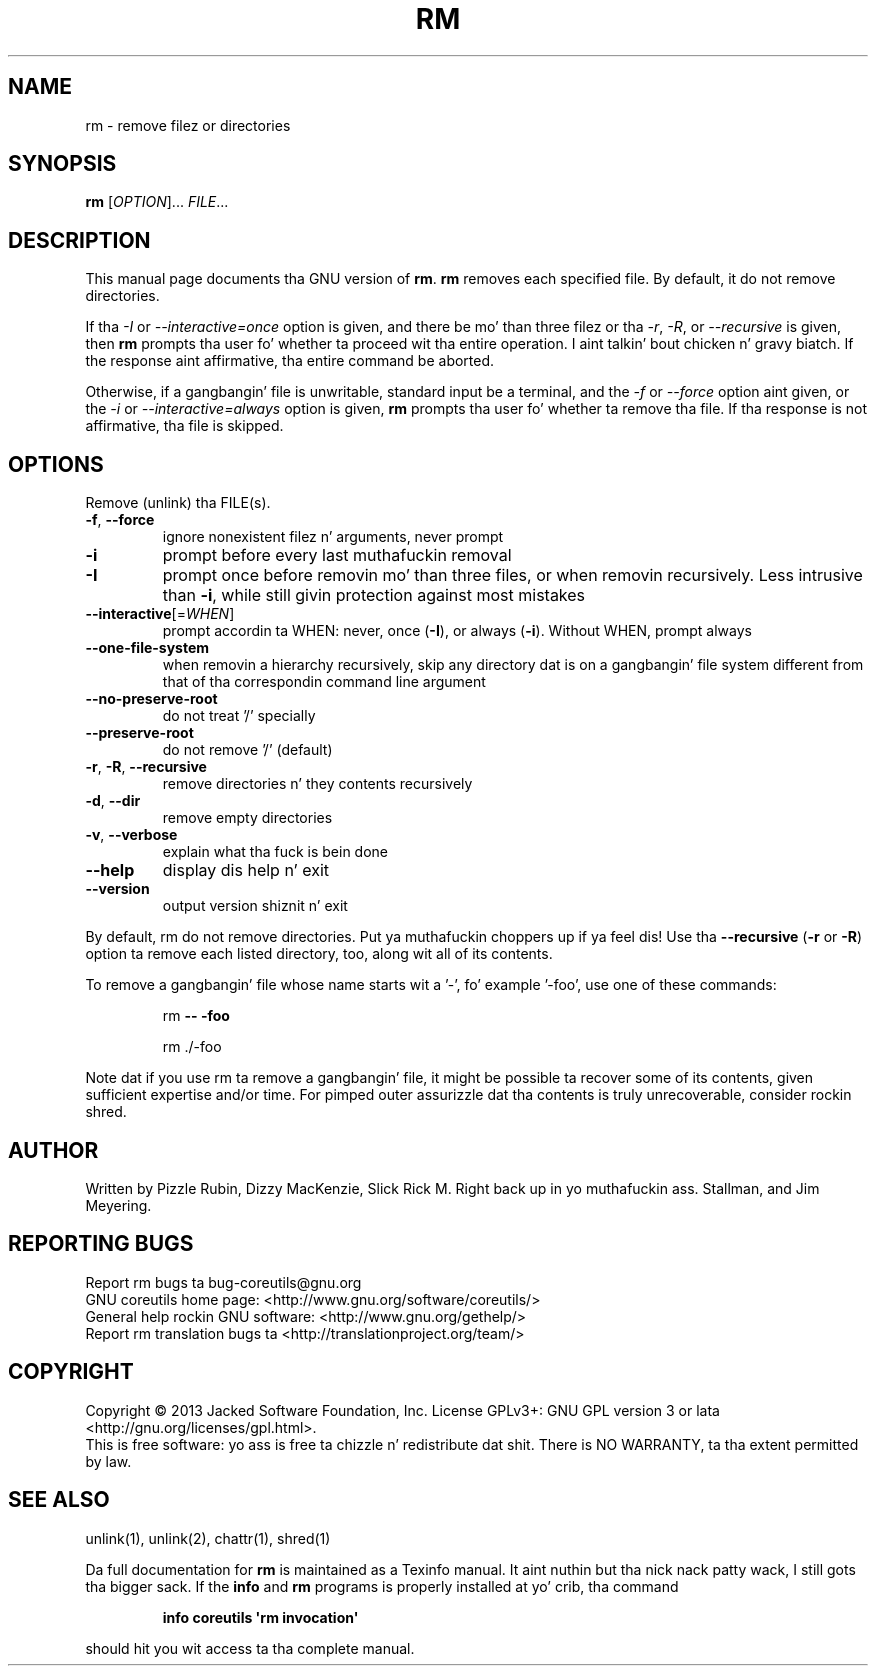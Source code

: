 .\" DO NOT MODIFY THIS FILE!  Dat shiznit was generated by help2man 1.35.
.TH RM "1" "March 2014" "GNU coreutils 8.21" "User Commands"
.SH NAME
rm \- remove filez or directories
.SH SYNOPSIS
.B rm
[\fIOPTION\fR]... \fIFILE\fR...
.SH DESCRIPTION
This manual page
documents tha GNU version of
.BR rm .
.B rm
removes each specified file.  By default, it do not remove
directories.
.P
If tha \fI\-I\fR or \fI\-\-interactive\=once\fR option is given,
and there be mo' than three filez or tha \fI\-r\fR, \fI\-R\fR,
or \fI\-\-recursive\fR is given, then
.B rm
prompts tha user fo' whether ta proceed wit tha entire operation. I aint talkin' bout chicken n' gravy biatch.  If
the response aint affirmative, tha entire command be aborted.
.P
Otherwise, if a gangbangin' file is unwritable, standard input be a terminal, and
the \fI\-f\fR or \fI\-\-force\fR option aint given, or the
\fI\-i\fR or \fI\-\-interactive\=always\fR option is given,
.B rm
prompts tha user fo' whether ta remove tha file.  If tha response is
not affirmative, tha file is skipped.
.SH OPTIONS
.PP
Remove (unlink) tha FILE(s).
.TP
\fB\-f\fR, \fB\-\-force\fR
ignore nonexistent filez n' arguments, never prompt
.TP
\fB\-i\fR
prompt before every last muthafuckin removal
.TP
\fB\-I\fR
prompt once before removin mo' than three files, or
when removin recursively.  Less intrusive than \fB\-i\fR,
while still givin protection against most mistakes
.TP
\fB\-\-interactive\fR[=\fIWHEN\fR]
prompt accordin ta WHEN: never, once (\fB\-I\fR), or
always (\fB\-i\fR).  Without WHEN, prompt always
.TP
\fB\-\-one\-file\-system\fR
when removin a hierarchy recursively, skip any
directory dat is on a gangbangin' file system different from
that of tha correspondin command line argument
.TP
\fB\-\-no\-preserve\-root\fR
do not treat '/' specially
.TP
\fB\-\-preserve\-root\fR
do not remove '/' (default)
.TP
\fB\-r\fR, \fB\-R\fR, \fB\-\-recursive\fR
remove directories n' they contents recursively
.TP
\fB\-d\fR, \fB\-\-dir\fR
remove empty directories
.TP
\fB\-v\fR, \fB\-\-verbose\fR
explain what tha fuck is bein done
.TP
\fB\-\-help\fR
display dis help n' exit
.TP
\fB\-\-version\fR
output version shiznit n' exit
.PP
By default, rm do not remove directories. Put ya muthafuckin choppers up if ya feel dis!  Use tha \fB\-\-recursive\fR (\fB\-r\fR or \fB\-R\fR)
option ta remove each listed directory, too, along wit all of its contents.
.PP
To remove a gangbangin' file whose name starts wit a '\-', fo' example '\-foo',
use one of these commands:
.IP
rm \fB\-\-\fR \fB\-foo\fR
.IP
rm ./\-foo
.PP
Note dat if you use rm ta remove a gangbangin' file, it might be possible ta recover
some of its contents, given sufficient expertise and/or time.  For pimped outer
assurizzle dat tha contents is truly unrecoverable, consider rockin shred.
.SH AUTHOR
Written by Pizzle Rubin, Dizzy MacKenzie, Slick Rick M. Right back up in yo muthafuckin ass. Stallman,
and Jim Meyering.
.SH "REPORTING BUGS"
Report rm bugs ta bug\-coreutils@gnu.org
.br
GNU coreutils home page: <http://www.gnu.org/software/coreutils/>
.br
General help rockin GNU software: <http://www.gnu.org/gethelp/>
.br
Report rm translation bugs ta <http://translationproject.org/team/>
.SH COPYRIGHT
Copyright \(co 2013 Jacked Software Foundation, Inc.
License GPLv3+: GNU GPL version 3 or lata <http://gnu.org/licenses/gpl.html>.
.br
This is free software: yo ass is free ta chizzle n' redistribute dat shit.
There is NO WARRANTY, ta tha extent permitted by law.
.SH "SEE ALSO"
unlink(1), unlink(2), chattr(1), shred(1)
.PP
Da full documentation for
.B rm
is maintained as a Texinfo manual. It aint nuthin but tha nick nack patty wack, I still gots tha bigger sack.  If the
.B info
and
.B rm
programs is properly installed at yo' crib, tha command
.IP
.B info coreutils \(aqrm invocation\(aq
.PP
should hit you wit access ta tha complete manual.
